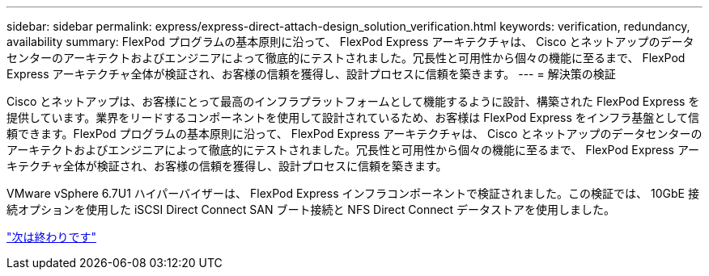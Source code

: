---
sidebar: sidebar 
permalink: express/express-direct-attach-design_solution_verification.html 
keywords: verification, redundancy, availability 
summary: FlexPod プログラムの基本原則に沿って、 FlexPod Express アーキテクチャは、 Cisco とネットアップのデータセンターのアーキテクトおよびエンジニアによって徹底的にテストされました。冗長性と可用性から個々の機能に至るまで、 FlexPod Express アーキテクチャ全体が検証され、お客様の信頼を獲得し、設計プロセスに信頼を築きます。 
---
= 解決策の検証


Cisco とネットアップは、お客様にとって最高のインフラプラットフォームとして機能するように設計、構築された FlexPod Express を提供しています。業界をリードするコンポーネントを使用して設計されているため、お客様は FlexPod Express をインフラ基盤として信頼できます。FlexPod プログラムの基本原則に沿って、 FlexPod Express アーキテクチャは、 Cisco とネットアップのデータセンターのアーキテクトおよびエンジニアによって徹底的にテストされました。冗長性と可用性から個々の機能に至るまで、 FlexPod Express アーキテクチャ全体が検証され、お客様の信頼を獲得し、設計プロセスに信頼を築きます。

VMware vSphere 6.7U1 ハイパーバイザーは、 FlexPod Express インフラコンポーネントで検証されました。この検証では、 10GbE 接続オプションを使用した iSCSI Direct Connect SAN ブート接続と NFS Direct Connect データストアを使用しました。

link:express-direct-attach-design_conclusion.html["次は終わりです"]

